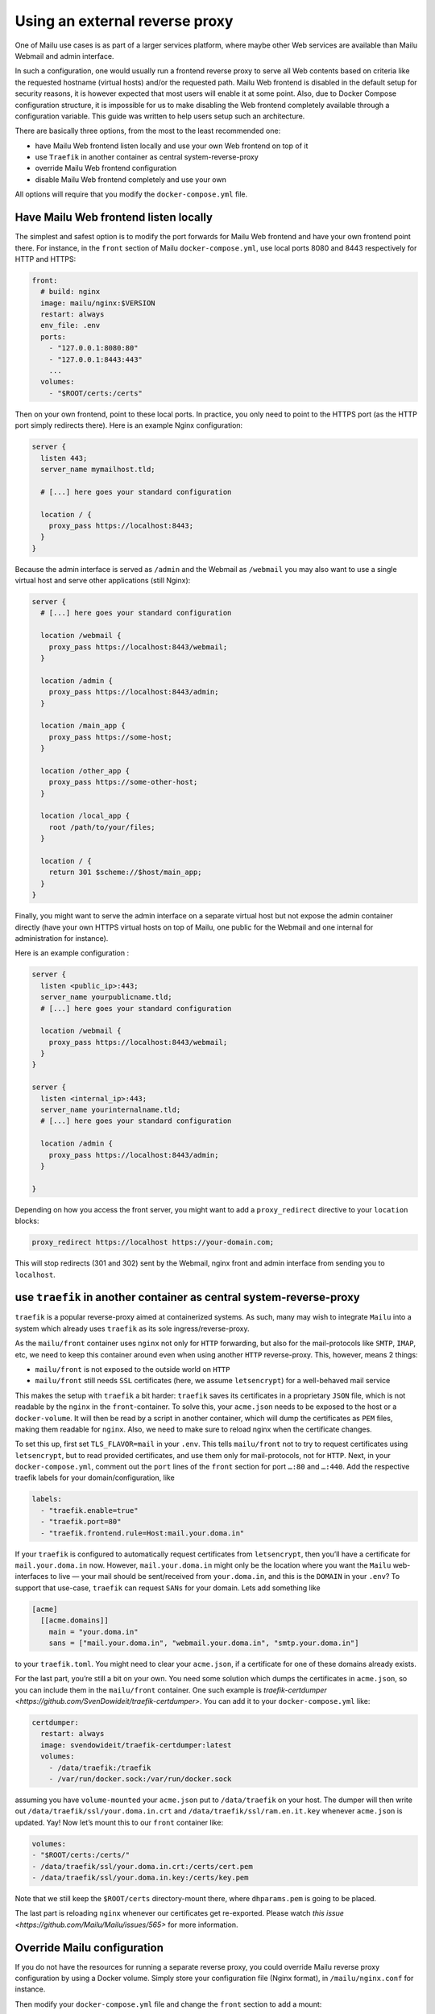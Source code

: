 Using an external reverse proxy
===============================

One of Mailu use cases is as part of a larger services platform, where maybe other Web services are available than Mailu Webmail and admin interface.

In such a configuration, one would usually run a frontend reverse proxy to serve all Web contents based on criteria like the requested hostname (virtual hosts) and/or the requested path. Mailu Web frontend is disabled in the default setup for security reasons, it is however expected that most users will enable it at some point. Also, due to Docker Compose configuration structure, it is impossible for us to make disabling the Web frontend completely available through a configuration variable. This guide was written to help users setup such an architecture.

There are basically three options, from the most to the least recommended one:

- have Mailu Web frontend listen locally and use your own Web frontend on top of it
- use ``Traefik`` in another container as central system-reverse-proxy
- override Mailu Web frontend configuration
- disable Mailu Web frontend completely and use your own

All options will require that you modify the ``docker-compose.yml`` file.

Have Mailu Web frontend listen locally
--------------------------------------

The simplest and safest option is to modify the port forwards for Mailu Web frontend and have your own frontend point there. For instance, in the ``front`` section of Mailu ``docker-compose.yml``, use local ports 8080 and 8443 respectively for HTTP and HTTPS:

.. code-block:: yaml

  front:
    # build: nginx
    image: mailu/nginx:$VERSION
    restart: always
    env_file: .env
    ports:
      - "127.0.0.1:8080:80"
      - "127.0.0.1:8443:443"
      ...
    volumes:
      - "$ROOT/certs:/certs"

Then on your own frontend, point to these local ports. In practice, you only need to point to the HTTPS port (as the HTTP port simply redirects there). Here is an example Nginx configuration:

.. code-block:: nginx

  server {
    listen 443;
    server_name mymailhost.tld;

    # [...] here goes your standard configuration

    location / {
      proxy_pass https://localhost:8443;
    }
  }

Because the admin interface is served as ``/admin`` and the Webmail as ``/webmail`` you may also want to use a single virtual host and serve other applications (still Nginx):

.. code-block:: nginx

  server {
    # [...] here goes your standard configuration

    location /webmail {
      proxy_pass https://localhost:8443/webmail;
    }

    location /admin {
      proxy_pass https://localhost:8443/admin;
    }

    location /main_app {
      proxy_pass https://some-host;
    }

    location /other_app {
      proxy_pass https://some-other-host;
    }

    location /local_app {
      root /path/to/your/files;
    }

    location / {
      return 301 $scheme://$host/main_app;
    }
  }

Finally, you might want to serve the admin interface on a separate virtual host but not expose the admin container directly (have your own HTTPS virtual hosts on top of Mailu, one public for the Webmail and one internal for administration for instance).

Here is an example configuration :

.. code-block:: nginx

  server {
    listen <public_ip>:443;
    server_name yourpublicname.tld;
    # [...] here goes your standard configuration

    location /webmail {
      proxy_pass https://localhost:8443/webmail;
    }
  }

  server {
    listen <internal_ip>:443;
    server_name yourinternalname.tld;
    # [...] here goes your standard configuration

    location /admin {
      proxy_pass https://localhost:8443/admin;
    }

  }

Depending on how you access the front server, you might want to add a ``proxy_redirect`` directive to your ``location`` blocks:

.. code-block:: nginx

  proxy_redirect https://localhost https://your-domain.com;

This will stop redirects (301 and 302) sent by the Webmail, nginx front and admin interface from sending you to ``localhost``.

use ``traefik`` in another container as central system-reverse-proxy
--------------------------------------------------------------------

``traefik`` is a popular reverse-proxy aimed at containerized systems. As such, many may wish to integrate ``Mailu`` into a system which already uses ``traefik`` as its sole ingress/reverse-proxy.

As the ``mailu/front`` container uses ``nginx`` not only for ``HTTP`` forwarding, but also for the mail-protocols like ``SMTP``, ``IMAP``, etc, we need to keep this container around even when using another ``HTTP`` reverse-proxy. This, however, means 2 things:

- ``mailu/front`` is not exposed to the outside world on ``HTTP``
- ``mailu/front`` still needs ``SSL`` certificates (here, we assume ``letsencrypt``) for a well-behaved mail service

This makes the setup with ``traefik`` a bit harder: ``traefik`` saves its certificates in a proprietary ``JSON`` file, which is not readable by the ``nginx`` in the ``front``-container. To solve this, your ``acme.json`` needs to be exposed to the host or a ``docker-volume``. It will then be read by a script in another container, which will dump the certificates as ``PEM`` files, making them readable for ``nginx``. Also, we need to make sure to reload  nginx when the certificate changes.

To set this up, first set ``TLS_FLAVOR=mail`` in your ``.env``. This tells ``mailu/front`` not to try to request certificates using ``letsencrypt``, but to read provided certificates, and use them only for mail-protocols, not for ``HTTP``.
Next, in your ``docker-compose.yml``, comment out the ``port`` lines of the ``front`` section for port ``…:80`` and ``…:440``. Add the respective traefik labels for your domain/configuration, like

.. code-block:: yaml

    labels:
      - "traefik.enable=true"
      - "traefik.port=80"
      - "traefik.frontend.rule=Host:mail.your.doma.in"

If your ``traefik`` is configured to automatically request certificates from ``letsencrypt``, then you’ll have a certificate for ``mail.your.doma.in`` now. However, ``mail.your.doma.in`` might only be the location where you want the ``Mailu`` web-interfaces to live — your mail should be sent/received from ``your.doma.in``, and this is the ``DOMAIN`` in your ``.env``?
To support that use-case, ``traefik`` can request ``SANs`` for your domain. Lets add something like

.. code-block:: toml

  [acme]
    [[acme.domains]]
      main = "your.doma.in"
      sans = ["mail.your.doma.in", "webmail.your.doma.in", "smtp.your.doma.in"]

to your ``traefik.toml``. You might need to clear your ``acme.json``, if a certificate for one of these domains already exists.

For the last part, you’re still a bit on your own. You need some solution which dumps the certificates in ``acme.json``, so you can include them in the ``mailu/front`` container. One such example is `traefik-certdumper <https://github.com/SvenDowideit/traefik-certdumper>`. You can add it to your ``docker-compose.yml`` like:

.. code-block:: yaml

  certdumper:
    restart: always
    image: svendowideit/traefik-certdumper:latest
    volumes:
      - /data/traefik:/traefik
      - /var/run/docker.sock:/var/run/docker.sock

assuming you have ``volume-mounted`` your ``acme.json`` put to ``/data/traefik`` on your host. The dumper will then write out ``/data/traefik/ssl/your.doma.in.crt`` and ``/data/traefik/ssl/ram.en.it.key`` whenever ``acme.json`` is updated. Yay! Now let’s mount this to our ``front`` container like:

.. code-block:: yaml

    volumes:
    - "$ROOT/certs:/certs/"
    - /data/traefik/ssl/your.doma.in.crt:/certs/cert.pem
    - /data/traefik/ssl/your.doma.in.key:/certs/key.pem

Note that we still keep the ``$ROOT/certs`` directory-mount there, where ``dhparams.pem`` is going to be placed.

The last part is reloading ``nginx`` whenever our certificates get re-exported. Please watch `this issue <https://github.com/Mailu/Mailu/issues/565>` for more information.

Override Mailu configuration
----------------------------

If you do not have the resources for running a separate reverse proxy, you could override Mailu reverse proxy configuration by using a Docker volume. Simply store your configuration file (Nginx format), in ``/mailu/nginx.conf`` for instance.

Then modify your ``docker-compose.yml`` file and change the ``front`` section to add a mount:

.. code-block:: nginx

  front:
    build: nginx
    image: mailu/nginx:$VERSION
    restart: always
    env_file: .env
    ports:
      [...]
    volumes:
      - "$ROOT/certs:/certs"
      - "$ROOT/nginx.conf:/etc/nginx/nginx.conf"

You can use our default configuration file as a sane base for your configuration.

Disable completely Mailu reverse proxy
--------------------------------------

You can simply disable Mailu reverse proxy by removing the ``front`` section from the ``docker-compose.yml`` and use your own means to reverse proxy requests to the proper containers.

Be careful with this method as resolving container addresses outside the Docker Compose structure is a tricky task: there is no guarantee that addresses will remain after a restart and you are almost certain that addresses will change after every upgrade (and whenever containers are recreated).
